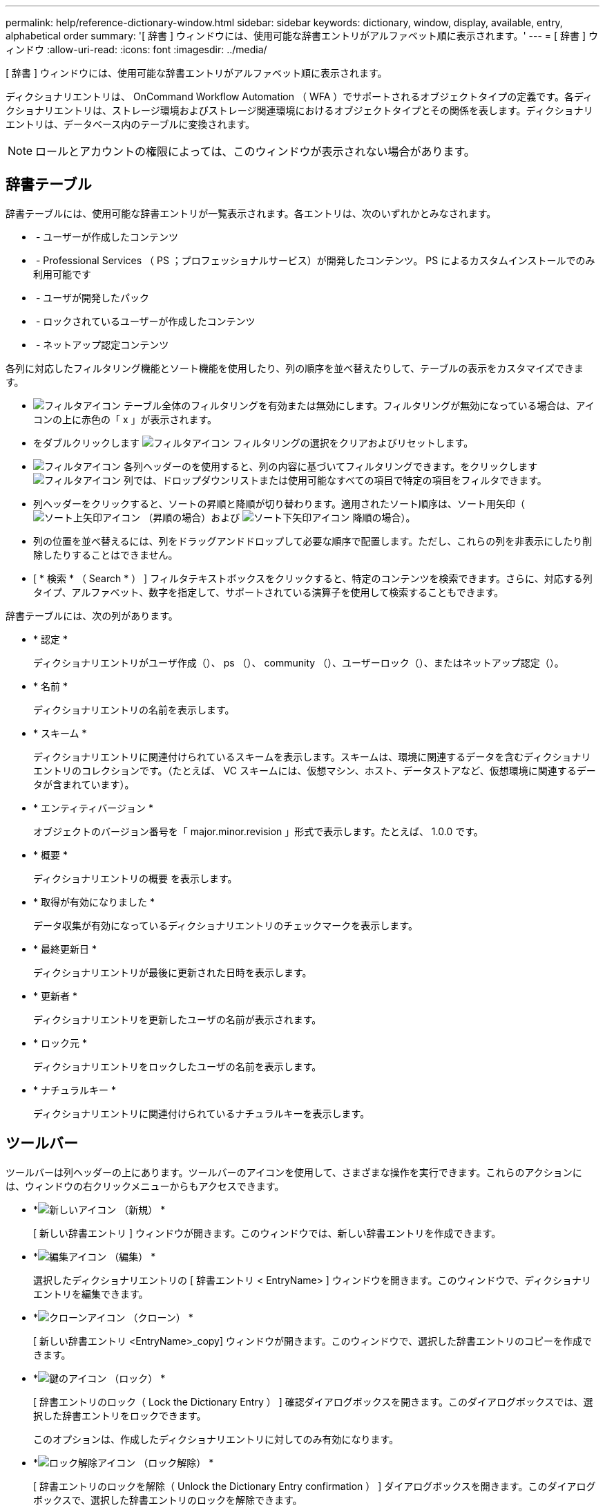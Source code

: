 ---
permalink: help/reference-dictionary-window.html 
sidebar: sidebar 
keywords: dictionary, window, display, available, entry, alphabetical order 
summary: '[ 辞書 ] ウィンドウには、使用可能な辞書エントリがアルファベット順に表示されます。' 
---
= [ 辞書 ] ウィンドウ
:allow-uri-read: 
:icons: font
:imagesdir: ../media/


[role="lead"]
[ 辞書 ] ウィンドウには、使用可能な辞書エントリがアルファベット順に表示されます。

ディクショナリエントリは、 OnCommand Workflow Automation （ WFA ）でサポートされるオブジェクトタイプの定義です。各ディクショナリエントリは、ストレージ環境およびストレージ関連環境におけるオブジェクトタイプとその関係を表します。ディクショナリエントリは、データベース内のテーブルに変換されます。


NOTE: ロールとアカウントの権限によっては、このウィンドウが表示されない場合があります。



== 辞書テーブル

辞書テーブルには、使用可能な辞書エントリが一覧表示されます。各エントリは、次のいずれかとみなされます。

* image:../media/community_certification.gif[""] - ユーザーが作成したコンテンツ
* image:../media/ps_certified_icon_wfa.gif[""] - Professional Services （ PS ；プロフェッショナルサービス）が開発したコンテンツ。 PS によるカスタムインストールでのみ利用可能です
* image:../media/community_certification.gif[""] - ユーザが開発したパック
* image:../media/lock_icon_wfa.gif[""] - ロックされているユーザーが作成したコンテンツ
* image:../media/netapp_certified.gif[""] - ネットアップ認定コンテンツ


各列に対応したフィルタリング機能とソート機能を使用したり、列の順序を並べ替えたりして、テーブルの表示をカスタマイズできます。

* image:../media/filter_icon_wfa.gif["フィルタアイコン"] テーブル全体のフィルタリングを有効または無効にします。フィルタリングが無効になっている場合は、アイコンの上に赤色の「 x 」が表示されます。
* をダブルクリックします image:../media/filter_icon_wfa.gif["フィルタアイコン"] フィルタリングの選択をクリアおよびリセットします。
* image:../media/wfa_filter_icon.gif["フィルタアイコン"] 各列ヘッダーのを使用すると、列の内容に基づいてフィルタリングできます。をクリックします image:../media/wfa_filter_icon.gif["フィルタアイコン"] 列では、ドロップダウンリストまたは使用可能なすべての項目で特定の項目をフィルタできます。
* 列ヘッダーをクリックすると、ソートの昇順と降順が切り替わります。適用されたソート順序は、ソート用矢印（image:../media/wfa_sortarrow_up_icon.gif["ソート上矢印アイコン"] （昇順の場合）および image:../media/wfa_sortarrow_down_icon.gif["ソート下矢印アイコン"] 降順の場合）。
* 列の位置を並べ替えるには、列をドラッグアンドドロップして必要な順序で配置します。ただし、これらの列を非表示にしたり削除したりすることはできません。
* [ * 検索 * （ Search * ） ] フィルタテキストボックスをクリックすると、特定のコンテンツを検索できます。さらに、対応する列タイプ、アルファベット、数字を指定して、サポートされている演算子を使用して検索することもできます。


辞書テーブルには、次の列があります。

* * 認定 *
+
ディクショナリエントリがユーザ作成（image:../media/community_certification.gif[""]）、 ps （image:../media/ps_certified_icon_wfa.gif[""]）、 community （image:../media/community_certification.gif[""]）、ユーザーロック（image:../media/lock_icon_wfa.gif[""]）、またはネットアップ認定（image:../media/netapp_certified.gif[""]）。

* * 名前 *
+
ディクショナリエントリの名前を表示します。

* * スキーム *
+
ディクショナリエントリに関連付けられているスキームを表示します。スキームは、環境に関連するデータを含むディクショナリエントリのコレクションです。（たとえば、 VC スキームには、仮想マシン、ホスト、データストアなど、仮想環境に関連するデータが含まれています）。

* * エンティティバージョン *
+
オブジェクトのバージョン番号を「 major.minor.revision 」形式で表示します。たとえば、 1.0.0 です。

* * 概要 *
+
ディクショナリエントリの概要 を表示します。

* * 取得が有効になりました *
+
データ収集が有効になっているディクショナリエントリのチェックマークを表示します。

* * 最終更新日 *
+
ディクショナリエントリが最後に更新された日時を表示します。

* * 更新者 *
+
ディクショナリエントリを更新したユーザの名前が表示されます。

* * ロック元 *
+
ディクショナリエントリをロックしたユーザの名前を表示します。

* * ナチュラルキー *
+
ディクショナリエントリに関連付けられているナチュラルキーを表示します。





== ツールバー

ツールバーは列ヘッダーの上にあります。ツールバーのアイコンを使用して、さまざまな操作を実行できます。これらのアクションには、ウィンドウの右クリックメニューからもアクセスできます。

* *image:../media/new_wfa_icon.gif["新しいアイコン"] （新規） *
+
[ 新しい辞書エントリ ] ウィンドウが開きます。このウィンドウでは、新しい辞書エントリを作成できます。

* *image:../media/edit_wfa_icon.gif["編集アイコン"] （編集） *
+
選択したディクショナリエントリの [ 辞書エントリ < EntryName> ] ウィンドウを開きます。このウィンドウで、ディクショナリエントリを編集できます。

* *image:../media/clone_wfa_icon.gif["クローンアイコン"] （クローン） *
+
[ 新しい辞書エントリ <EntryName>_copy] ウィンドウが開きます。このウィンドウで、選択した辞書エントリのコピーを作成できます。

* *image:../media/lock_wfa_icon.gif["鍵のアイコン"] （ロック） *
+
[ 辞書エントリのロック（ Lock the Dictionary Entry ） ] 確認ダイアログボックスを開きます。このダイアログボックスでは、選択した辞書エントリをロックできます。

+
このオプションは、作成したディクショナリエントリに対してのみ有効になります。

* *image:../media/unlock_wfa_icon.gif["ロック解除アイコン"] （ロック解除） *
+
[ 辞書エントリのロックを解除（ Unlock the Dictionary Entry confirmation ） ] ダイアログボックスを開きます。このダイアログボックスで、選択した辞書エントリのロックを解除できます。

+
このオプションは、ロックしたディクショナリエントリに対してのみ有効になります。管理者は、他のユーザによってロックされたディクショナリエントリをロック解除できます。

* *image:../media/delete_wfa_icon.gif["削除アイコン"] （削除） *
+
[ 辞書エントリの削除 ] 確認ダイアログボックスを開きます。このダイアログボックスでは、選択したユーザー作成辞書エントリを削除できます。

+

NOTE: WFA ディクショナリエントリまたは PS ディクショナリエントリは削除できません。

* *image:../media/export_wfa_icon.gif["エクスポートアイコン"] （エクスポート） *
+
選択したユーザが作成したディクショナリエントリをエクスポートできます。

+

NOTE: WFA ディクショナリエントリまたは PS ディクショナリエントリはエクスポートできません。

* *image:../media/enable_acquisition_wfa_icon.gif["取得の有効化アイコン"] （取得を有効にする） *
+
選択したディクショナリエントリのキャッシュ収集をイネーブルにするオプションを提供します。

* *image:../media/disable_acquisition_wfa_icon.gif["取得を無効にするアイコン"] （取得を無効にする） *
+
選択したディクショナリエントリのキャッシュ収集を無効にできます。

* *image:../media/reset_scheme_wfa_icon.gif["スキームのリセットアイコン"] （スキームのリセット） *
+
選択したディクショナリエントリに関連付けられているスキームをリセットできます。

* *image:../media/add_to_pack.png["パックに追加アイコン"] （パックに追加） *
+
パック辞書に追加（ Add to Pack Dictionary ）ダイアログボックスを開きます。このダイアログボックスでは、ディクショナリエントリとその信頼できるエンティティをパックに追加できます。このパックは編集可能です。

+

NOTE: パックに追加（ Add to Pack ）機能は、証明書が * None に設定されているディクショナリエントリに対してのみ有効になります。 *

* *image:../media/remove_from_pack.png["パックから削除アイコン"] （パックから削除） *
+
選択したディクショナリエントリの [ パック辞書から削除 ] ダイアログボックスを開きます。このダイアログボックスでは、パックからディクショナリエントリを削除または削除できます。

+

NOTE: パックから削除機能は、証明書が *None. * に設定されているディクショナリエントリに対してのみ有効になります

* *image:../media/inventory.png[""] （インベントリ） *
+
選択したディクショナリエントリの Inventory ダイアログボックスを開きます。このダイアログボックスで、テーブルデータを確認できます。


